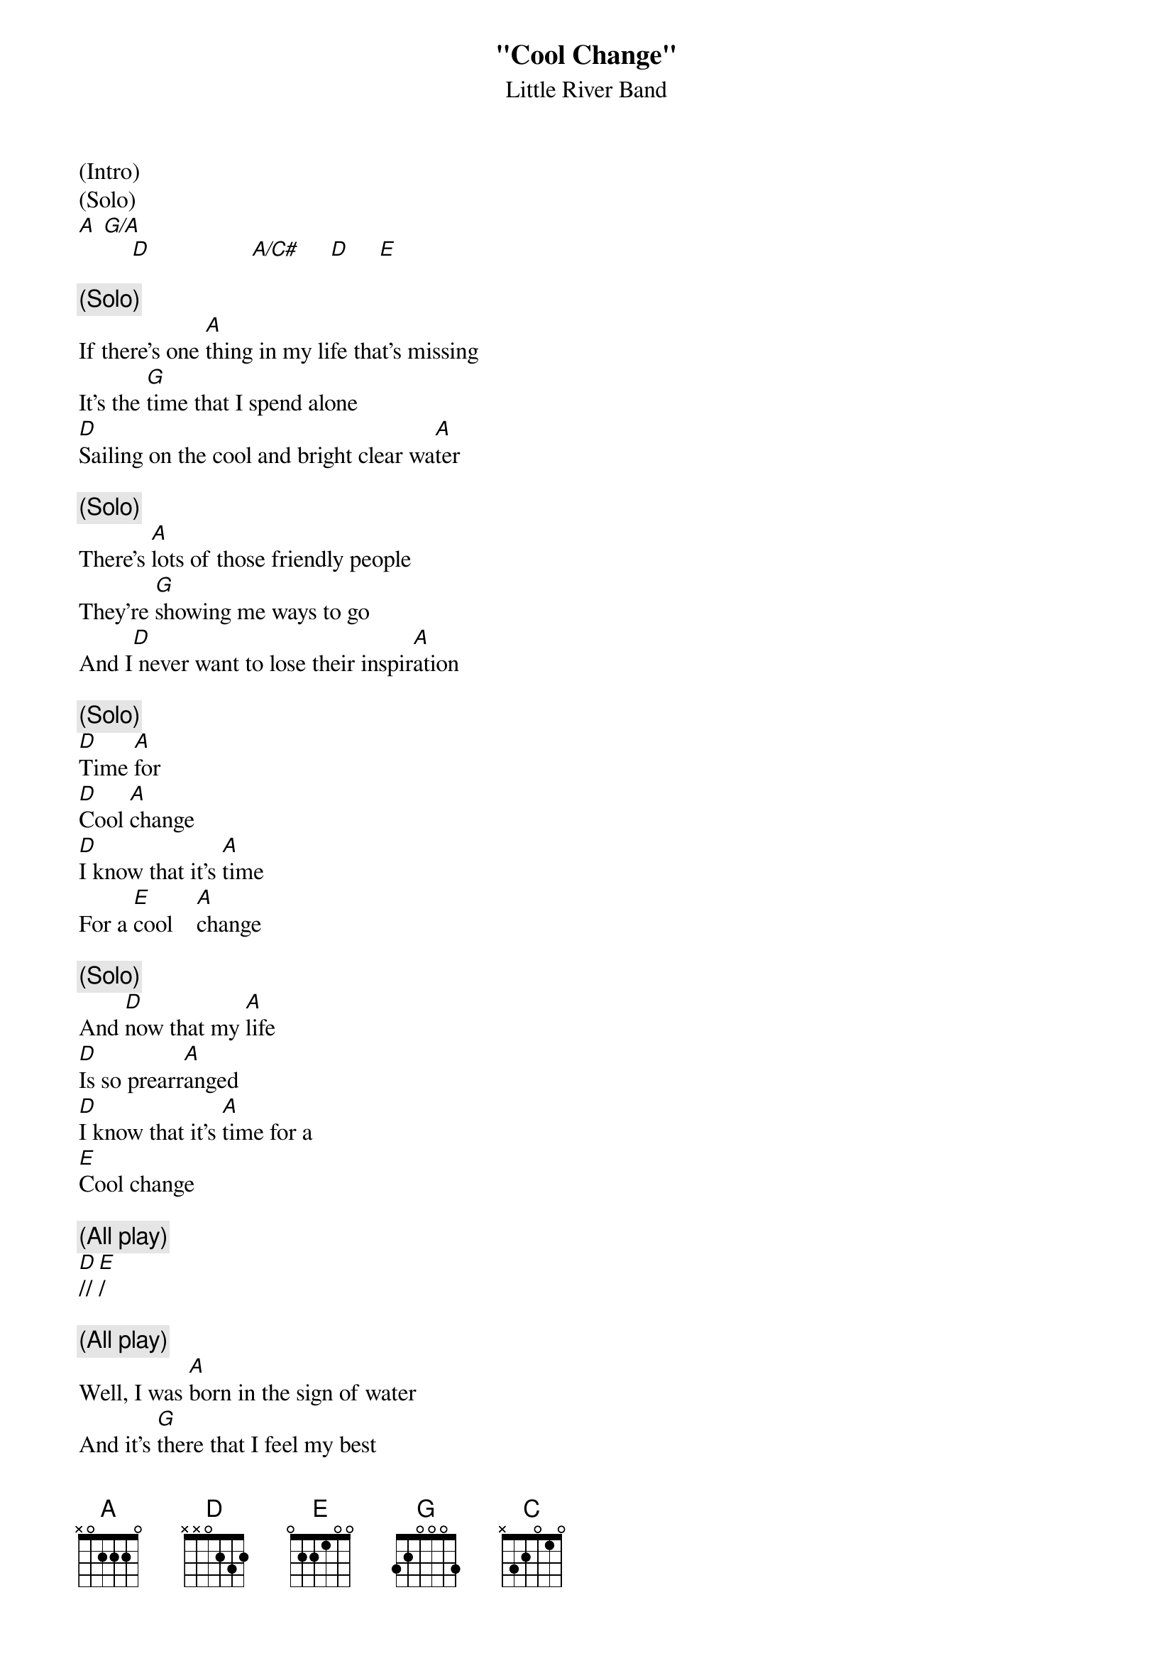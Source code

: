{t: "Cool Change"}
{st: Little River Band}
{define: G/A frets 2 2 3 2}

(Intro)
(Solo)
[A] [G/A]
         [D]                 [A/C#]     [D]     [E]

{c: (Solo)}
If there's one [A]thing in my life that's missing
It's the [G]time that I spend alone
[D]Sailing on the cool and bright clear wa[A]ter

{c: (Solo)}
There's [A]lots of those friendly people
They're [G]showing me ways to go
And I[D] never want to lose their inspir[A]ation

{c: (Solo)}
[D]Time [A]for
[D]Cool [A]change
[D]I know that it's [A]time
For a [E]cool    [A]change

{c: (Solo)}
And [D]now that my [A]life
[D]Is so prearr[A]anged
[D]I know that it's [A]time for a
[E]Cool change

{c: (All play)}
[D]// [E]/

{c: (All play)}
Well, I was [A]born in the sign of water
And it's [G]there that I feel my best
[D]The albatross and the whales they are my [A]brothers

It's [A]kind of a special feeling
When you're [G]out on the sea alone
[D]Staring at the full moon like a [A]lover

[D]Time [A]for
[D]Cool [A]change
[D]I know that it's [A]time         ([D]Time [A]For)
For a [E]cool    [A]change

And [D]now that my [A]life          ([D]Time [A]for a)
[D]Is so prearr[A]anged             ([D]cool [A]change)
[D]I know that it's [A]time for a   ([D]Time [A]for)
[E]Cool change

I've [C]never been romantic
And [A]sometimes I don't care
I [C]know it may sound selfish
But [E]let me breathe the air [A]

{textcolour: blue}
If there's one [A]thing in my life that's missing
It's the [G]time that I spend alone
[D]Sailing on the cool and bright clear wa[A]ter

There's [A]lots of those friendly people
They're [G]showing me ways to go
But I[D] never want to lose their inspir[A]ation [D] [E]
{textcolour}

{c: (Solo)}
If there's one [A]thing in my life that's missing
It's the [G]time that I spend alone
[D]Sailing on the cool and bright clear wa[A]ter[D]  [E]

{c: (Solo)}
It's [A]kind of a special feeling
[G]Out on the sea alone
[D]Staring at the full moon like a [A]lover

{c: (All play)}
[D]Time [A]for
[D]Cool [A]change
[D]I know that it's [A]time         ([D]Time [A]For)
For a [E]cool    [A]change

And [D]now that my [A]life          ([D]Time [A]for a)
[D]Is so prearr[A]anged             ([D]cool [A]change)
[D]I know that it's [A]time for a   ([D]Time [A]for)
[E]Cool change

[D]// [E]/ [A](hold)

